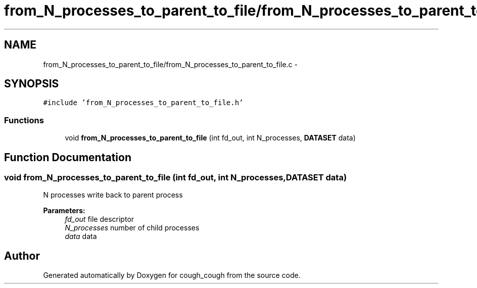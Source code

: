 .TH "from_N_processes_to_parent_to_file/from_N_processes_to_parent_to_file.c" 3 "Tue Jun 7 2022" "cough_cough" \" -*- nroff -*-
.ad l
.nh
.SH NAME
from_N_processes_to_parent_to_file/from_N_processes_to_parent_to_file.c \- 
.SH SYNOPSIS
.br
.PP
\fC#include 'from_N_processes_to_parent_to_file\&.h'\fP
.br

.SS "Functions"

.in +1c
.ti -1c
.RI "void \fBfrom_N_processes_to_parent_to_file\fP (int fd_out, int N_processes, \fBDATASET\fP data)"
.br
.in -1c
.SH "Function Documentation"
.PP 
.SS "void from_N_processes_to_parent_to_file (int fd_out, int N_processes, \fBDATASET\fP data)"
N processes write back to parent process 
.PP
\fBParameters:\fP
.RS 4
\fIfd_out\fP file descriptor 
.br
\fIN_processes\fP number of child processes 
.br
\fIdata\fP data 
.RE
.PP

.SH "Author"
.PP 
Generated automatically by Doxygen for cough_cough from the source code\&.
